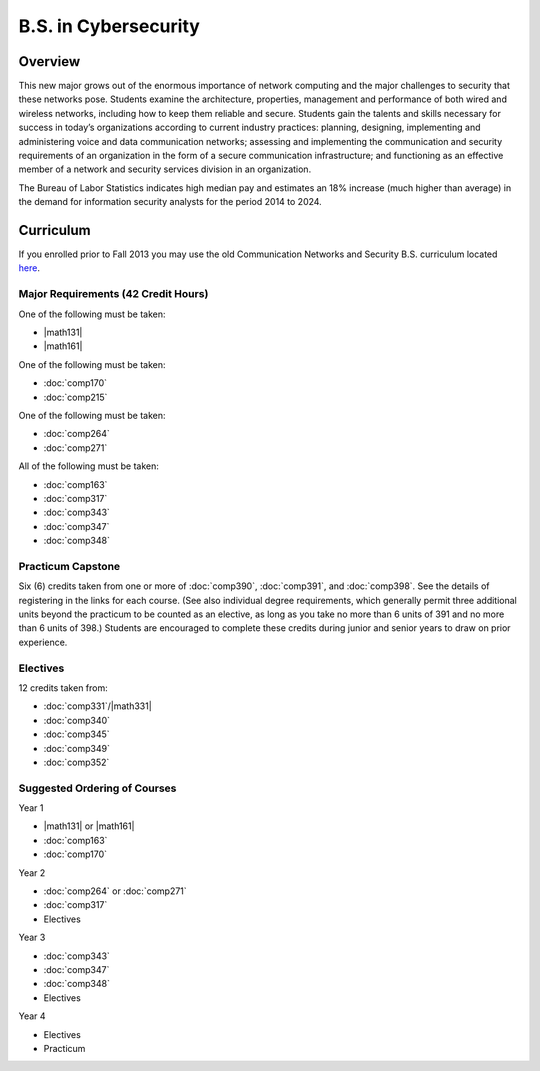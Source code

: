 .. index:: b.s. in cybersecurity
   cybersecurity

B.S. in Cybersecurity
============================================

Overview
---------

This new major grows out of the enormous importance of network computing and the major challenges to security that these networks pose. Students examine the architecture, properties, management and performance of both wired and wireless networks, including how to keep them reliable and secure. Students gain the talents and skills necessary for success in today’s organizations according to current industry practices: planning, designing, implementing and administering voice and data communication networks; assessing and implementing the communication and security requirements of an organization in the form of a secure communication infrastructure; and functioning as an effective member of a network and security services division in an organization.

The Bureau of Labor Statistics indicates high median pay and estimates an 18% increase (much higher than average) in the demand for information security analysts for the period 2014 to 2024.

Curriculum
-----------

If you enrolled prior to Fall 2013 you may use the old Communication Networks and Security B.S. curriculum located `here <http://www.luc.edu/cs/academics/undergraduateprograms/bscns/oldcurriculum/>`_.

Major Requirements (42 Credit Hours)
~~~~~~~~~~~~~~~~~~~~~~~~~~~~~~~~~~~~~

One of the following must be taken:

-   |math131|
-   |math161|

One of the following must be taken:

-   :doc:`comp170`
-   :doc:`comp215`

One of the following must be taken:

-   :doc:`comp264`
-   :doc:`comp271`

All of the following must be taken:

-   :doc:`comp163`
-   :doc:`comp317`
-   :doc:`comp343`
-   :doc:`comp347`
-   :doc:`comp348`

Practicum Capstone
~~~~~~~~~~~~~~~~~~~

Six (6) credits taken from one or more of :doc:`comp390`, :doc:`comp391`, and :doc:`comp398`.  See the details of registering in the links for each course. (See also individual degree requirements, which generally permit three additional units beyond the practicum to be counted as an elective, as long as you take no more than 6 units of 391 and no more than 6 units of 398.) Students are encouraged to complete these credits during junior and senior years to draw on prior experience.

Electives
~~~~~~~~~~

12 credits taken from:

-   :doc:`comp331`/|math331|
-   :doc:`comp340`
-   :doc:`comp345`
-   :doc:`comp349`
-   :doc:`comp352`

Suggested Ordering of Courses
~~~~~~~~~~~~~~~~~~~~~~~~~~~~~~

Year 1

-   |math131| or |math161|
-   :doc:`comp163`
-   :doc:`comp170`

Year 2

-   :doc:`comp264` or :doc:`comp271`
-   :doc:`comp317`
-   Electives

Year 3

-   :doc:`comp343`
-   :doc:`comp347`
-   :doc:`comp348`
-   Electives

Year 4

-   Electives
-   Practicum
